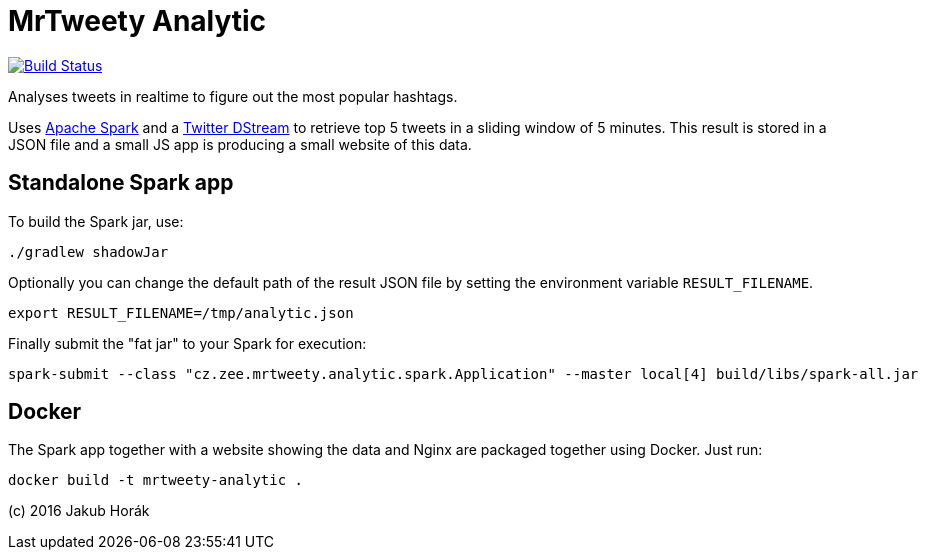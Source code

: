 MrTweety Analytic
=================

image:https://travis-ci.org/kubahorak/mrtweety-analytic.svg?branch=master["Build Status", link="https://travis-ci.org/kubahorak/mrtweety-analytic"]

Analyses tweets in realtime to figure out the most popular hashtags.

Uses https://spark.apache.org[Apache Spark] and a https://github.com/spark-packages/dstream-twitter[Twitter DStream] to
retrieve top 5 tweets in a sliding window of 5 minutes. This result is stored in a JSON file and a small JS app is
producing a small website of this data.

Standalone Spark app
--------------------

To build the Spark jar, use:

    ./gradlew shadowJar

Optionally you can change the default path of the result JSON file by setting the environment variable
`RESULT_FILENAME`.

    export RESULT_FILENAME=/tmp/analytic.json

Finally submit the "fat jar" to your Spark for execution:

    spark-submit --class "cz.zee.mrtweety.analytic.spark.Application" --master local[4] build/libs/spark-all.jar 

Docker
------

The Spark app together with a website showing the data and Nginx are packaged together using Docker. Just run:

    docker build -t mrtweety-analytic .


(c) 2016 Jakub Horák
